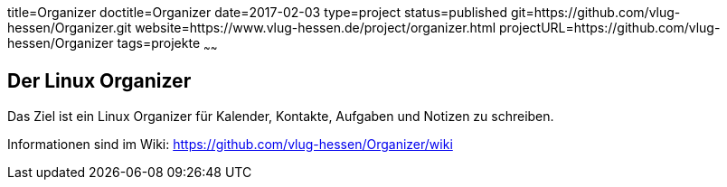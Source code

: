 title=Organizer
doctitle=Organizer
date=2017-02-03
type=project
status=published
git=https://github.com/vlug-hessen/Organizer.git
website=https://www.vlug-hessen.de/project/organizer.html
projectURL=https://github.com/vlug-hessen/Organizer
tags=projekte
~~~~~~

== Der Linux Organizer
Das Ziel ist ein Linux Organizer für Kalender, Kontakte, Aufgaben und Notizen zu schreiben.

Informationen sind im Wiki: https://github.com/vlug-hessen/Organizer/wiki
